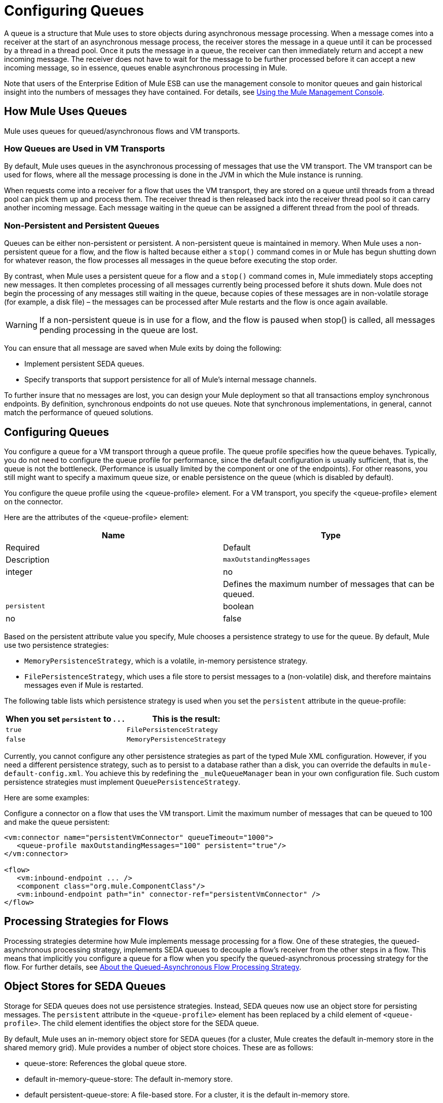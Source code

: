 = Configuring Queues

A queue is a structure that Mule uses to store objects during asynchronous message processing. When a message comes into a receiver at the start of an asynchronous message process, the receiver stores the message in a queue until it can be processed by a thread in a thread pool. Once it puts the message in a queue, the receiver can then immediately return and accept a new incoming message. The receiver does not have to wait for the message to be further processed before it can accept a new incoming message, so in essence, queues enable asynchronous processing in Mule.

Note that users of the Enterprise Edition of Mule ESB can use the management console to monitor queues and gain historical insight into the numbers of messages they have contained. For details, see link:/docs/display/34X/Mule+Management+Console[Using the Mule Management Console].

== How Mule Uses Queues

Mule uses queues for queued/asynchronous flows and VM transports.

=== How Queues are Used in VM Transports

By default, Mule uses queues in the asynchronous processing of messages that use the VM transport. The VM transport can be used for flows, where all the message processing is done in the JVM in which the Mule instance is running.

When requests come into a receiver for a flow that uses the VM transport, they are stored on a queue until threads from a thread pool can pick them up and process them. The receiver thread is then released back into the receiver thread pool so it can carry another incoming message. Each message waiting in the queue can be assigned a different thread from the pool of threads.

=== Non-Persistent and Persistent Queues

Queues can be either non-persistent or persistent. A non-persistent queue is maintained in memory. When Mule uses a non-persistent queue for a flow, and the flow is halted because either a `stop()` command comes in or Mule has begun shutting down for whatever reason, the flow processes all messages in the queue before executing the stop order.

By contrast, when Mule uses a persistent queue for a flow and a `stop()` command comes in, Mule immediately stops accepting new messages. It then completes processing of all messages currently being processed before it shuts down. Mule does not begin the processing of any messages still waiting in the queue, because copies of these messages are in non-volatile storage (for example, a disk file) – the messages can be processed after Mule restarts and the flow is once again available.

[WARNING]
If a non-persistent queue is in use for a flow, and the flow is paused when stop() is called, all messages pending processing in the queue are lost.

You can ensure that all message are saved when Mule exits by doing the following:

* Implement persistent SEDA queues.
* Specify transports that support persistence for all of Mule’s internal message channels.

To further insure that no messages are lost, you can design your Mule deployment so that all transactions employ synchronous endpoints. By definition, synchronous endpoints do not use queues. Note that synchronous implementations, in general, cannot match the performance of queued solutions.

== Configuring Queues

You configure a queue for a VM transport through a queue profile. The queue profile specifies how the queue behaves. Typically, you do not need to configure the queue profile for performance, since the default configuration is usually sufficient, that is, the queue is not the bottleneck. (Performance is usually limited by the component or one of the endpoints). For other reasons, you still might want to specify a maximum queue size, or enable persistence on the queue (which is disabled by default).

You configure the queue profile using the <queue-profile> element. For a VM transport, you specify the <queue-profile> element on the connector.

Here are the attributes of the <queue-profile> element:

[width="100%",cols=",",options="header"]
|===
|Name |Type |Required |Default |Description
|`maxOutstandingMessages` |integer |no |  |Defines the maximum number of messages that can be queued.
|`persistent` |boolean |no |false |Specifies whether Mule messages are persisted to a store. Primarily, this is used for persisting queued messages to disk so that the internal state of the server is mirrored on disk in case the server fails and needs to be restarted.
|===

Based on the persistent attribute value you specify, Mule chooses a persistence strategy to use for the queue. By default, Mule use two persistence strategies:

* `MemoryPersistenceStrategy`, which is a volatile, in-memory persistence strategy.
* `FilePersistenceStrategy`, which uses a file store to persist messages to a (non-volatile) disk, and therefore maintains messages even if Mule is restarted.

The following table lists which persistence strategy is used when you set the `persistent` attribute in the queue-profile:

[width="100%",cols=",",options="header"]
|===
|When you set *`persistent`* to . . . |This is the result:
|`true` |`FilePersistenceStrategy`
|`false` |`MemoryPersistenceStrategy`
|===

Currently, you cannot configure any other persistence strategies as part of the typed Mule XML configuration. However, if you need a different persistence strategy, such as to persist to a database rather than a disk, you can override the defaults in `mule-default-config.xml`. You achieve this by redefining the `_muleQueueManager` bean in your own configuration file. Such custom persistence strategies must implement `QueuePersistenceStrategy`.

Here are some examples:

Configure a connector on a flow that uses the VM transport. Limit the maximum number of messages that can be queued to 100 and make the queue persistent:

[source, xml]
----
<vm:connector name="persistentVmConnector" queueTimeout="1000">
   <queue-profile maxOutstandingMessages="100" persistent="true"/>
</vm:connector>
 
<flow>
   <vm:inbound-endpoint ... />
   <component class="org.mule.ComponentClass"/>
   <vm:inbound-endpoint path="in" connector-ref="persistentVmConnector" />
</flow>
----

== Processing Strategies for Flows

Processing strategies determine how Mule implements message processing for a flow. One of these strategies, the queued-asynchronous processing strategy, implements SEDA queues to decouple a flow's receiver from the other steps in a flow. This means that implicitly you configure a queue for a flow when you specify the queued-asynchronous processing strategy for the flow. For further details, see link:/docs/display/34X/Flow+Processing+Strategies#FlowProcessingStrategies-FlowProcessingStrategies-AMuleHighAvailability(HA)ClusterOverviewbouttheQueuedAsynchronousFlowProcessingStrategy[About the Queued-Asynchronous Flow Processing Strategy].

== Object Stores for SEDA Queues

Storage for SEDA queues does not use persistence strategies. Instead, SEDA queues now use an object store for persisting messages. The `persistent` attribute in the `<queue-profile>` element has been replaced by a child element of `<queue-profile>`. The child element identifies the object store for the SEDA queue.

By default, Mule uses an in-memory object store for SEDA queues (for a cluster, Mule creates the default in-memory store in the shared memory grid). Mule provides a number of object store choices. These are as follows:

* queue-store: References the global queue store.
* default in-memory-queue-store: The default in-memory store.
* default persistent-queue-store: A file-based store. For a cluster, it is the default in-memory store.
* simple in-memory queue-store. Always an in-memory store.
* file queue store. Always a file-based store.

In most cases, the default object store should meet your needs. However, you can specify which object store to use. For example, you might want to enable persistence for the queue by specifying the default persistent-queue-store, and in this way override the default in-memory queue store.

For more details, see link:/docs/display/34X/Mule+Object+Stores[Mule Object Stores].
